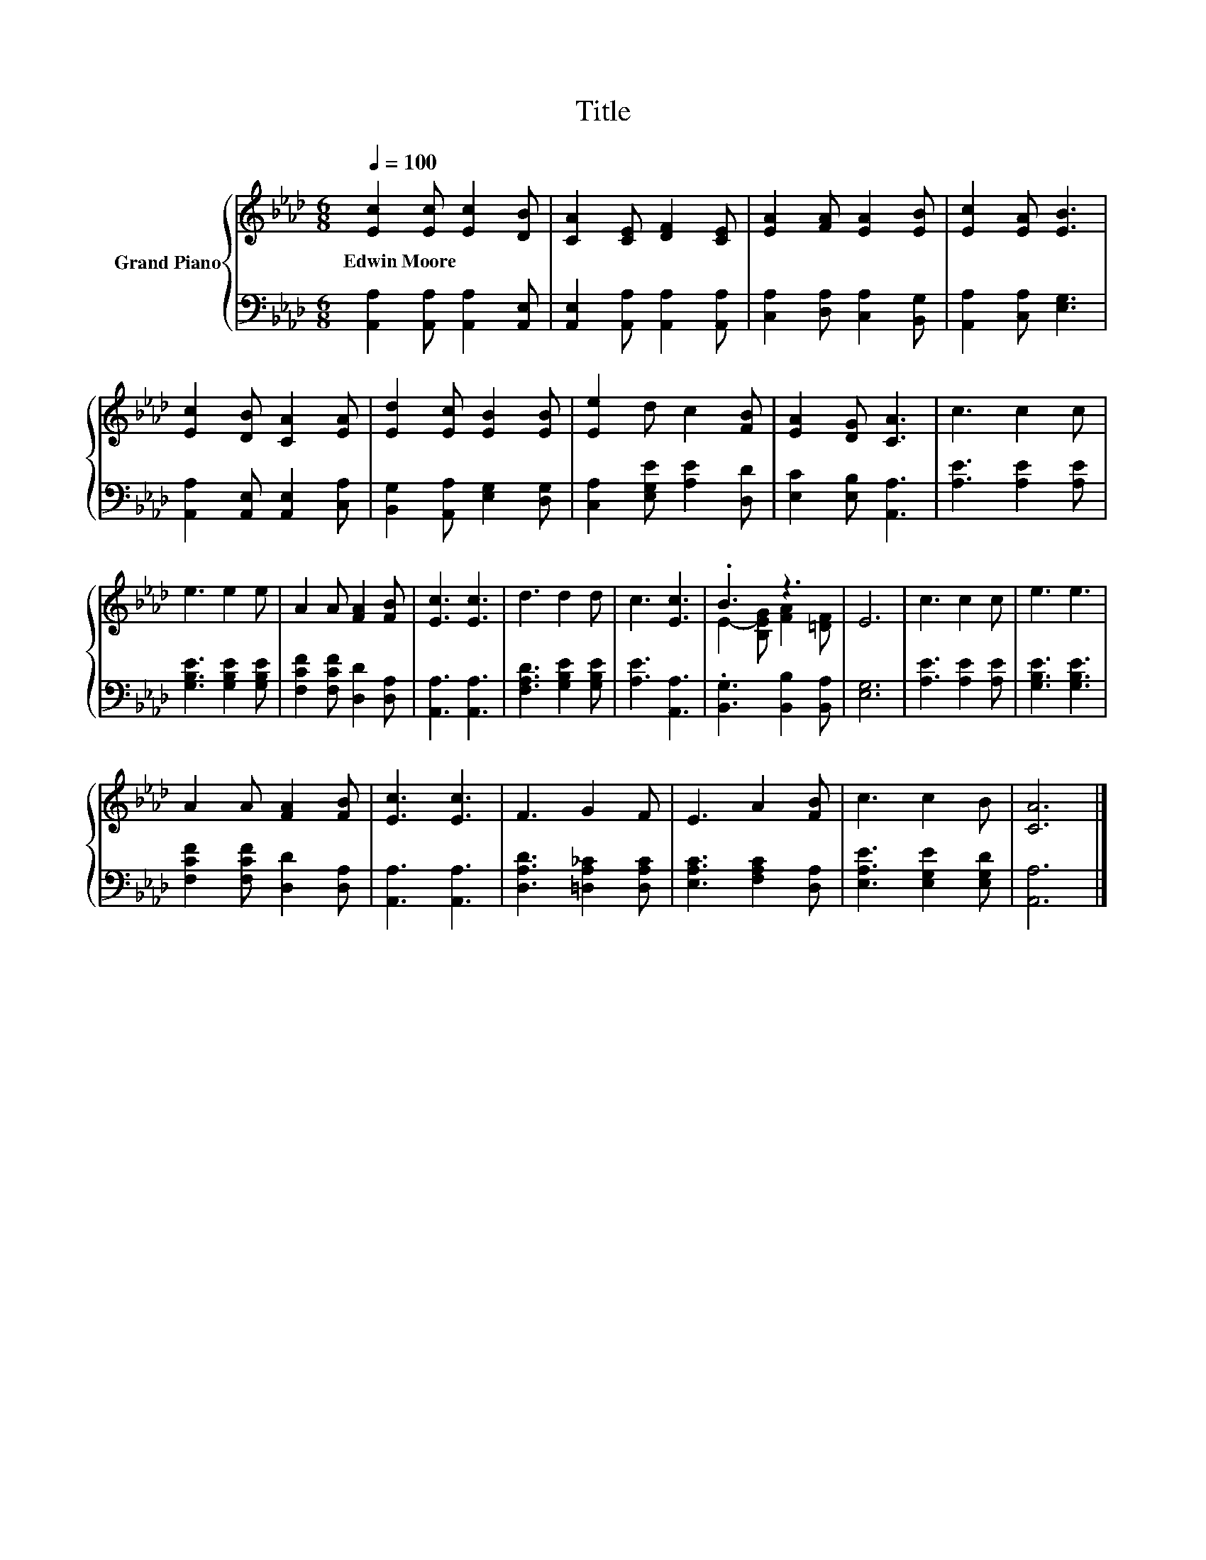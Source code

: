 X:1
T:Title
%%score { ( 1 3 ) | 2 }
L:1/8
Q:1/4=100
M:6/8
K:Ab
V:1 treble nm="Grand Piano"
V:3 treble 
V:2 bass 
V:1
 [Ec]2 [Ec] [Ec]2 [DB] | [CA]2 [CE] [DF]2 [CE] | [EA]2 [FA] [EA]2 [EB] | [Ec]2 [EA] [EB]3 | %4
w: Edwin~Moore * * *||||
 [Ec]2 [DB] [CA]2 [EA] | [Ed]2 [Ec] [EB]2 [EB] | [Ee]2 d c2 [FB] | [EA]2 [DG] [CA]3 | c3 c2 c | %9
w: |||||
 e3 e2 e | A2 A [FA]2 [FB] | [Ec]3 [Ec]3 | d3 d2 d | c3 [Ec]3 | .B3 z3 | E6 | c3 c2 c | e3 e3 | %18
w: |||||||||
 A2 A [FA]2 [FB] | [Ec]3 [Ec]3 | F3 G2 F | E3 A2 [FB] | c3 c2 B | [CA]6 |] %24
w: ||||||
V:2
 [A,,A,]2 [A,,A,] [A,,A,]2 [A,,E,] | [A,,E,]2 [A,,A,] [A,,A,]2 [A,,A,] | %2
 [C,A,]2 [D,A,] [C,A,]2 [B,,G,] | [A,,A,]2 [C,A,] [E,G,]3 | [A,,A,]2 [A,,E,] [A,,E,]2 [C,A,] | %5
 [B,,G,]2 [A,,A,] [E,G,]2 [D,G,] | [C,A,]2 [E,G,E] [A,E]2 [D,D] | [E,C]2 [E,B,] [A,,A,]3 | %8
 [A,E]3 [A,E]2 [A,E] | [G,B,E]3 [G,B,E]2 [G,B,E] | [F,CF]2 [F,CF] [D,D]2 [D,A,] | %11
 [A,,A,]3 [A,,A,]3 | [F,A,D]3 [G,B,E]2 [G,B,E] | [A,E]3 [A,,A,]3 | .[B,,G,]3 [B,,B,]2 [B,,A,] | %15
 [E,G,]6 | [A,E]3 [A,E]2 [A,E] | [G,B,E]3 [G,B,E]3 | [F,CF]2 [F,CF] [D,D]2 [D,A,] | %19
 [A,,A,]3 [A,,A,]3 | [D,A,D]3 [=D,A,_C]2 [D,A,C] | [E,A,C]3 [F,A,C]2 [D,A,] | %22
 [E,A,E]3 [E,G,E]2 [E,G,D] | [A,,A,]6 |] %24
V:3
 x6 | x6 | x6 | x6 | x6 | x6 | x6 | x6 | x6 | x6 | x6 | x6 | x6 | x6 | E2- [B,EG] [FA]2 [=DF] | %15
 x6 | x6 | x6 | x6 | x6 | x6 | x6 | x6 | x6 |] %24

